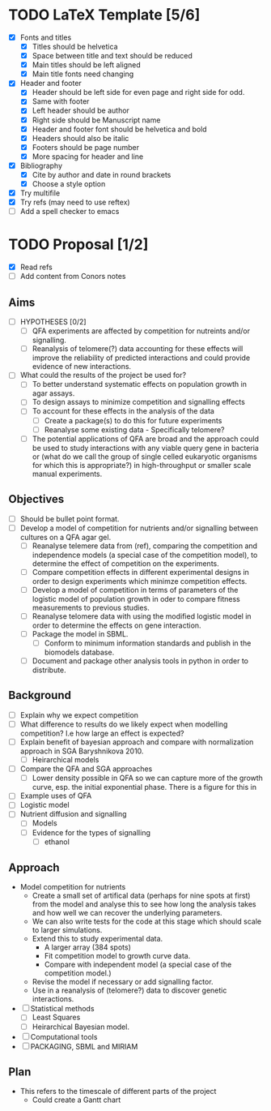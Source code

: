 * TODO LaTeX Template [5/6]
  - [X] Fonts and titles
    + [X] Titles should be helvetica
    + [X] Space between title and text should be reduced
    + [X] Main titles should be left aligned
    + [X] Main title fonts need changing
  - [X] Header and footer
    + [X] Header should be left side for even page and right side for
      odd.
    + [X] Same with footer
    + [X] Left header should be author
    + [X] Right side should be Manuscript name
    + [X] Header and footer font should be helvetica and bold
    + [X] Headers should also be italic
    + [X] Footers should be page number
    + [X] More spacing for header and line
  - [X] Bibliography
    + [X] Cite by author and date in round brackets
    + [X] Choose a style option
  - [X] Try multifile
  - [X] Try refs (may need to use reftex)
  - [ ] Add a spell checker to emacs

* TODO Proposal [1/2]
  - [X] Read refs
  - [ ] Add content from Conors notes
** Aims
  - [ ] HYPOTHESES [0/2]
    - [ ] QFA experiments are affected by competition for nutreints
      and/or signalling.
    - [ ] Reanalysis of telomere(?) data accounting for these effects
      will improve the reliability of predicted interactions and could
      provide evidence of new interactions.
  - [ ] What could the results of the project be used for?
    - [ ] To better understand systematic effects on population growth
      in agar assays.
    - [ ] To design assays to minimize competition and signalling
      effects
    - [ ] To account for these effects in the analysis of the data
      - [ ] Create a package(s) to do this for future experiments
      - [ ] Reanalyse some existing data - Specifically telomere?
	- [ ] The potential applications of QFA are broad and the
          approach could be used to study interactions with any viable
          query gene in bacteria or (what do we call the group of
          single celled eukaryotic organisms for which this is
          appropriate?) in high-throughput or smaller scale manual
          experiments.
** Objectives
  - [ ] Should be bullet point format.
  - [ ] Develop a model of competition for nutrients and/or signalling
    between cultures on a QFA agar gel.
    - [ ] Reanalyse telemere data from (ref), comparing the
      competition and independence models (a special case of the
      competition model), to determine the effect of competition on
      the experiments.
    - [ ] Compare competition effects in different experimental
      designs in order to design experiments which minimze competition
      effects.
    - [ ] Develop a model of competition in terms of parameters of the
      logistic model of population growth in oder to compare fitness
      measurements to previous studies.
    - [ ] Reanalyse telomere data with using the modified logistic
      model in order to determine the effects on gene interaction.
    - [ ] Package the model in SBML.
      - [ ] Conform to minimum information standards and publish in
        the biomodels database.
    - [ ] Document and package other analysis tools in python in order
      to distribute.
** Background
  - [ ] Explain why we expect competition
  - [ ] What difference to results do we likely expect when modelling
    competition? I.e how large an effect is expected?
  - [ ] Explain benefit of bayesian approach and compare with
    normalization approach in SGA Baryshnikova 2010.
    - [ ] Heirarchical models
  - [ ] Compare the QFA and SGA approaches
    - [ ] Lower density possible in QFA so we can capture more of the growth
      curve, esp. the initial exponential phase. There is a figure for
      this in
  - [ ] Example uses of QFA
  - [ ] Logistic model
  - [ ] Nutrient diffusion and signalling
    - [ ] Models
    - [ ] Evidence for the types of signalling
      - [ ] ethanol
** Approach
   - Model competition for nutrients
     - Create a small set of artifical data (perhaps for nine spots at
       first) from the model and analyse this to see how long the
       analysis takes and how well we can recover the underlying
       parameters.
     - We can also write tests for the code at this stage which should
       scale to larger simulations.
     - Extend this to study experimental data.
       - A larger array (384 spots)
       - Fit competition model to growth curve data.
       - Compare with independent model (a special case of the
         competition model.)
     - Revise the model if necessary or add signalling factor.
     - Use in a reanalysis of (telomere?) data to discover genetic
       interactions.
   - [ ] Statistical methods
     - [ ] Least Squares
     - [ ] Heirarchical Bayesian model.
   - [ ] Computational tools
   - [ ] PACKAGING, SBML and MIRIAM

** Plan
   - This refers to the timescale of different parts of the project
     - Could create a Gantt chart

